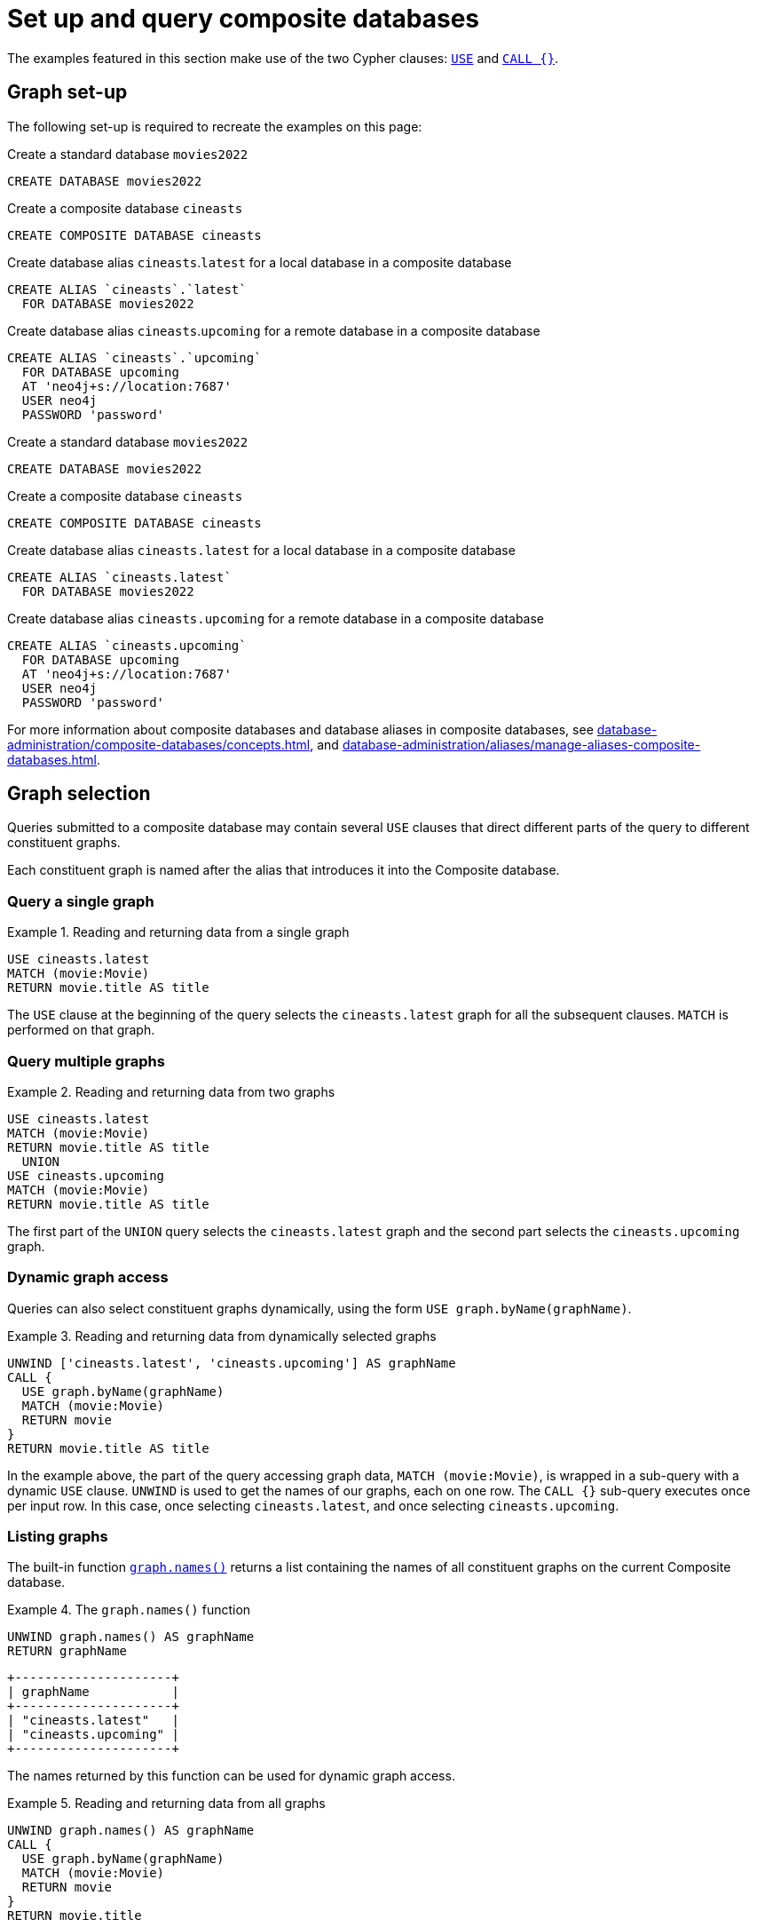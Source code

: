 :description: Example queries that show how to perform a range of different tasks on Composite databases.
:page-aliases: fabric/queries.adoc
[role=enterprise-edition not-on-aura]
[[composite-databases-queries]]
= Set up and query composite databases

//Make an image that sets up the example?
//The query examples assume that we have a setup similar to that in <<example-create-a-single-instance-fabric-setup>>.

The examples featured in this section make use of the two Cypher clauses: link:{neo4j-docs-base-uri}/cypher-manual/current/clauses/use[`USE`] and link:{neo4j-docs-base-uri}/cypher-manual/current/subqueries/call-subquery/[`CALL {}`].

[[composite-databases-queries-graph-set-up]]
== Graph set-up

The following set-up is required to recreate the examples on this page:

[.tabbed-example]
====
[role=include-with-cypher-5]
=====
.Create a standard database `movies2022`
[source, cypher]
----
CREATE DATABASE movies2022
----

.Create a composite database `cineasts`
[source, cypher]
----
CREATE COMPOSITE DATABASE cineasts
----

.Create database alias `cineasts`.`latest` for a local database in a composite database
[source, cypher]
----
CREATE ALIAS `cineasts`.`latest`
  FOR DATABASE movies2022
----

.Create database alias `cineasts`.`upcoming` for a remote database in a composite database
[source, cypher]
----
CREATE ALIAS `cineasts`.`upcoming`
  FOR DATABASE upcoming
  AT 'neo4j+s://location:7687'
  USER neo4j
  PASSWORD 'password'
----
=====
[role=include-with-cypher-25 label--new-2025.06]
=====
.Create a standard database `movies2022`
[source, cypher]
----
CREATE DATABASE movies2022
----

.Create a composite database `cineasts`
[source, cypher]
----
CREATE COMPOSITE DATABASE cineasts
----

.Create database alias `cineasts.latest` for a local database in a composite database
[source, cypher]
----
CREATE ALIAS `cineasts.latest`
  FOR DATABASE movies2022
----

.Create database alias `cineasts.upcoming` for a remote database in a composite database
[source, cypher]
----
CREATE ALIAS `cineasts.upcoming`
  FOR DATABASE upcoming
  AT 'neo4j+s://location:7687'
  USER neo4j
  PASSWORD 'password'
----
=====
====


For more information about composite databases and database aliases in composite databases, see xref:database-administration/composite-databases/concepts.adoc[], and xref:database-administration/aliases/manage-aliases-composite-databases.adoc[].

[[composite-databases-queries-graph-selection]]
== Graph selection

Queries submitted to a composite database may contain several `USE` clauses that direct different parts of the query to different constituent graphs.

Each constituent graph is named after the alias that introduces it into the Composite database.

[[composite-databases-queries-single-graph]]
=== Query a single graph

.Reading and returning data from a single graph
====
[source, cypher]
----
USE cineasts.latest
MATCH (movie:Movie)
RETURN movie.title AS title
----
====

The `USE` clause at the beginning of the query selects the `cineasts.latest` graph for all the subsequent clauses.
`MATCH` is performed on that graph.

[[composite-databases-queries-multiple-graphs]]
=== Query multiple graphs

.Reading and returning data from two graphs
====
[source, cypher]
----
USE cineasts.latest
MATCH (movie:Movie)
RETURN movie.title AS title
  UNION
USE cineasts.upcoming
MATCH (movie:Movie)
RETURN movie.title AS title
----
====

The first part of the `UNION` query selects the `cineasts.latest` graph and the second part selects the `cineasts.upcoming` graph.

[[composite-databases-queries-dynamic-graphs]]
=== Dynamic graph access

Queries can also select constituent graphs dynamically, using the form `USE graph.byName(graphName)`.

.Reading and returning data from dynamically selected graphs
====
[source, cypher]
----
UNWIND ['cineasts.latest', 'cineasts.upcoming'] AS graphName
CALL {
  USE graph.byName(graphName)
  MATCH (movie:Movie)
  RETURN movie
}
RETURN movie.title AS title
----
====
In the example above, the part of the query accessing graph data, `MATCH (movie:Movie)`, is wrapped in a sub-query with a dynamic `USE` clause.
`UNWIND` is used to get the names of our graphs, each on one row.
The `CALL {}` sub-query executes once per input row.
In this case, once selecting `cineasts.latest`, and once selecting `cineasts.upcoming`.

[[composite-databases-queries-listing-graphs]]
=== Listing graphs

The built-in function link:{neo4j-docs-base-uri}/cypher-manual/current/functions/#header-query-functions-graph[`graph.names()`] returns a list containing the names of all constituent graphs on the current Composite database.

.The `graph.names()` function
====
[source, cypher]
----
UNWIND graph.names() AS graphName
RETURN graphName
----
----
+---------------------+
| graphName           |
+---------------------+
| "cineasts.latest"   |
| "cineasts.upcoming" |
+---------------------+
----
====

The names returned by this function can be used for dynamic graph access.

.Reading and returning data from all graphs
====
[source, cypher]
----
UNWIND graph.names() AS graphName
CALL {
  USE graph.byName(graphName)
  MATCH (movie:Movie)
  RETURN movie
}
RETURN movie.title
----
====

[[composite-databases-queries-result-aggregation]]
=== Query result aggregation

.Getting the earliest release year of all movies from all graphs

====
[source, cypher]
----
UNWIND graph.names() AS graphName
CALL {
  USE graph.byName(graphName)
  MATCH (movie:Movie)
  RETURN movie.released AS released
}
RETURN min(released) AS earliest
----
====

The sub-query returns the `released` property of each movie, from each constituent graph.
The `RETURN` at the end of the main query aggregates across the full result to calculate the global minimum.


[[composite-databases-queries-correlated-subquery]]
=== Correlated subqueries

This query finds all movies in `cineasts.upcoming` that are to be released in the same month as the longest movie in `cineasts.latest`.

.Correlated subquery
====
[source, cypher]
----
CALL {
  USE cineasts.latest
  MATCH (movie:Movie)
  RETURN movie.releasedMonth AS monthOfLongest
    ORDER BY movie.runningTime DESC
    LIMIT 1
}
CALL {
  USE cineasts.upcoming
  WITH monthOfLongest
  MATCH (movie:Movie)
  WHERE movie.releasedMonth = monthOfLongest
  RETURN movie
}
RETURN movie
----
====

The first part of the query finds the movie with the longest running time from `cineasts.latest`, and returns its release month.
The second part of the query finds all movies in `cineasts.upcoming` that fulfill our condition and returns them.
The sub-query imports the `monthOfLongest` variable using `WITH monthOfLongest`, to make it accessible.

[[composite-databases-queries-updates]]
=== Updates

Composite database queries can perform updates to constituent graphs.

.Constituent graph update
====
[source, cypher]
----
USE cineasts.upcoming
CREATE (:Movie {title: 'Dune: Part Two'})
----
====

[NOTE]
====
Updates can only be performed on a single constituent graph per transaction.
====

.Multi-graph update will fail
====
[source, cypher]
----
UNWIND graph.names() AS graphName
CALL {
  USE graph.byName(graphName)
  CREATE (:Movie {title: 'The Flash'})
}
----
----
Writing to more than one database per transaction is not allowed.
----
====

[[composite-databases-queries-limitations]]
=== Limitations

Queries on Composite databases have a few limitations.

==== Graph accessing operations

Consider a Composite database query:
[source, cypher]
----
UNWIND graph.names() AS graphName
CALL {
  USE graph.byName(graphName)
  MATCH (movie:Movie)
  RETURN movie
}
RETURN movie
----
Here the outer clauses, i.e. the `UNWIND`, the `CALL` itself, and the final `RETURN`, appear in the root scope of the query, without a specifically chosen graph.
Clauses or expressions in scopes where no graph has been specified must not be graph-accessing.

The following Composite database query is invalid because `[p=(movie)-->() | p] AS paths` is a graph-accessing operation in the root scope of the query:

[source, cypher]
----
UNWIND graph.names() AS graphName
CALL {
  USE graph.byName(graphName)
  MATCH (movie:Movie)
  RETURN movie
}
RETURN [p=(movie)-->() | p] AS paths
----

See examples of graph-accessing operations:

- `RETURN 1 + 2 AS number`
- `WITH node.property AS val`

==== Nested `USE` clauses

An inner scope must use the same graph as its outer scope:

[source, cypher]
----
USE cineasts.latest
MATCH (n)
CALL {
  USE cineasts.upcoming
  MATCH (m)
  RETURN m
}
RETURN n, m
----
----
Nested subqueries must use the same graph as their parent query.
Attempted to access graph cineasts.upcoming
"    USE cineasts.upcoming"
     ^
----

Sub-queries without a `USE` clause can be nested.
They inherit the specified graph from the outer scope.

[source, cypher]
----
CALL {
  USE cineasts.upcoming
  CALL {
    MATCH (m:Movie)
    RETURN m
  }
  RETURN m
}
RETURN m
----

== Cypher runtime

When a query is submitted to a Composite database, different parts of the query may run using different runtimes.
Clauses or expressions in scopes where no graph has been specified run using the _slotted_ runtime.
Parts of the query directed to different constituent graphs are run using the default runtime for that graph, or respect the submitted link:{neo4j-docs-base-uri}/cypher-manual/current/planning-and-tuning/query-tuning/#_query_options[Cypher query options] if specified.

[[composite-databases-queries-built-in-functions]]
== Built-in graph functions

Graph functions are located in the namespace `graph`.
The following table describes these functions:

.Built-in graph functions
[options="header", cols="m,"]
|===
| Function
| Explanation
| graph.names()
| Provides a list of names of all constituent graphs on the current Composite database.
| graph.byName(graphName)
| Used with the `USE` clause to select a constituent graph by name dynamically.
  This function is supported only with `USE` clauses.
| graph.propertiesByName(graphName)
| Returns a map containing the properties associated with the given graph.
|===

For more information, see _Graph functions_ in the link:{neo4j-docs-base-uri}/cypher-manual/current/functions/graph/[Cypher Manual].
